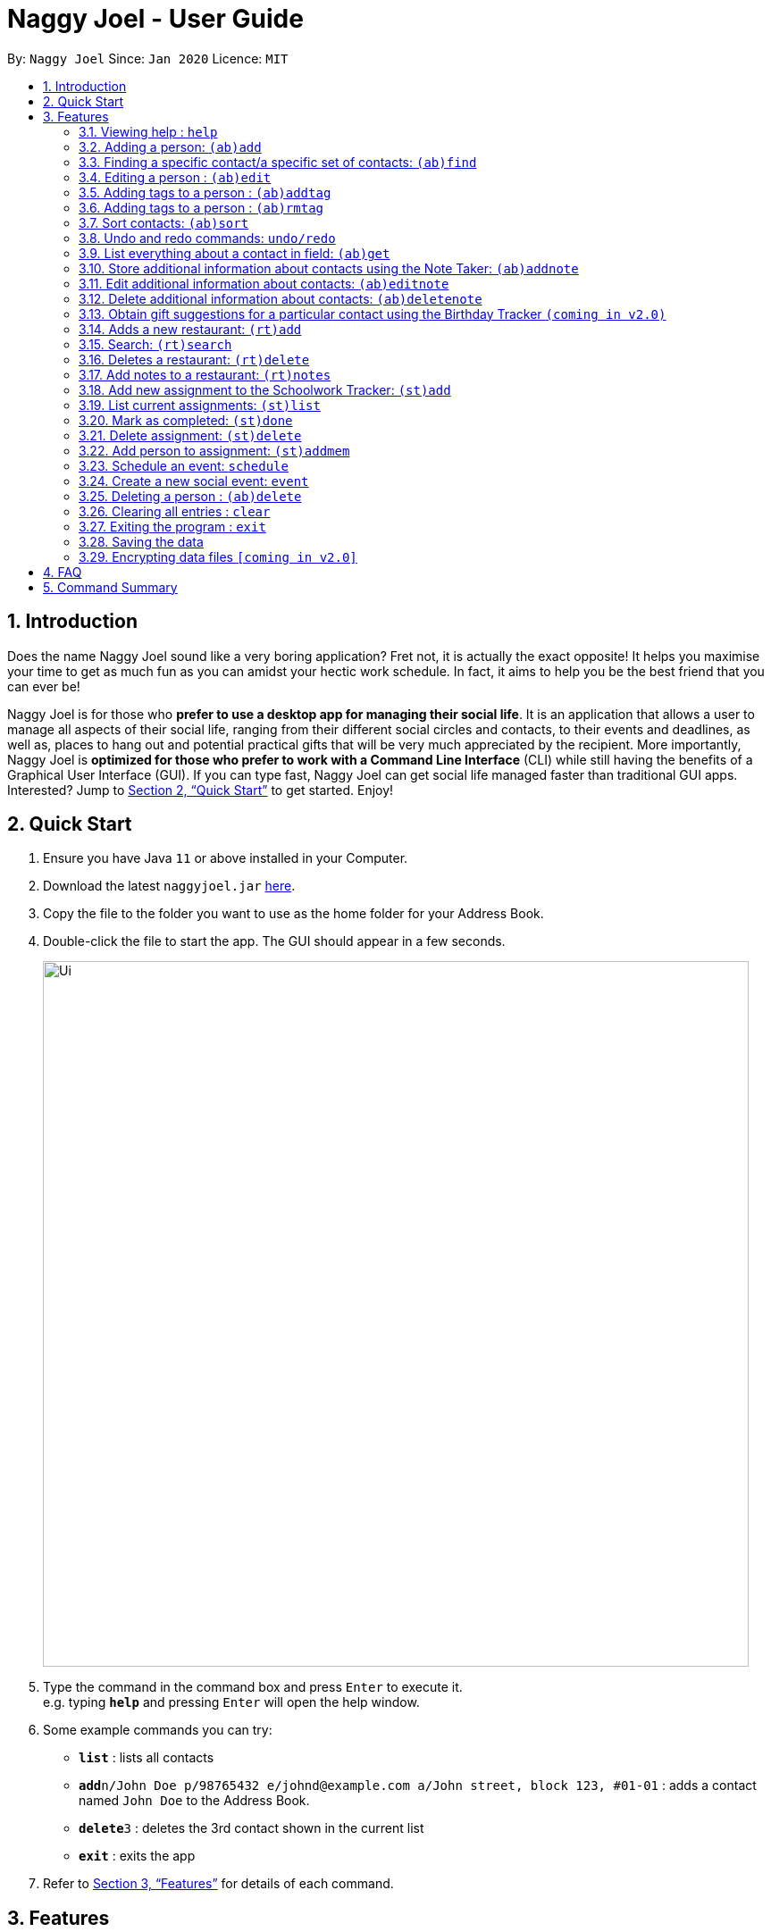 = Naggy Joel - User Guide
:site-section: UserGuide
:toc:
:toc-title:
:toc-placement: preamble
:sectnums:
:imagesDir: images
:stylesDir: stylesheets
:xrefstyle: full
:experimental:
ifdef::env-github[]
:tip-caption: :bulb:
:note-caption: :information_source:
endif::[]
:repoURL: https://github.com/AY1920S2-CS2103-W14-3/main

By: `Naggy Joel`      Since: `Jan 2020`      Licence: `MIT`

== Introduction

Does the name Naggy Joel sound like a very boring application? Fret not, it is actually the exact opposite! It helps you
maximise your time to get as much fun as you can amidst your hectic work schedule. In fact, it aims to help you be the
best friend that you can ever be!

Naggy Joel is for those who *prefer to use a desktop app for managing their social life*. It is an application that
allows a user to manage all aspects of their social life, ranging from their different social circles and contacts,
to their events and deadlines, as well as, places to hang out and potential practical gifts that will be very much
appreciated by the recipient.  More importantly, Naggy Joel is *optimized for those who prefer to work with a Command
Line Interface* (CLI) while still having the benefits of a Graphical User Interface (GUI). If you can type fast, Naggy
Joel can get social life managed faster than traditional GUI apps. Interested? Jump to <<Quick Start>> to get started.
Enjoy!

== Quick Start

.  Ensure you have Java `11` or above installed in your Computer.
.  Download the latest `naggyjoel.jar` link:https://github.com/AY1920S2-CS2103-W14-3/main/releases[here].
.  Copy the file to the folder you want to use as the home folder for your Address Book.
.  Double-click the file to start the app. The GUI should appear in a few seconds.
+
image::Ui.png[width="790"]
+
.  Type the command in the command box and press kbd:[Enter] to execute it. +
e.g. typing *`help`* and pressing kbd:[Enter] will open the help window.
.  Some example commands you can try:

* *`list`* : lists all contacts
* **`add`**`n/John Doe p/98765432 e/johnd@example.com a/John street, block 123, #01-01` : adds a contact named `John Doe` to the Address Book.
* **`delete`**`3` : deletes the 3rd contact shown in the current list
* *`exit`* : exits the app

.  Refer to <<Features>> for details of each command.

[[Features]]
== Features

====
*Command Format*

* Words in `UPPER_CASE` are the parameters to be supplied by the user e.g. in `(ab)add n/NAME`, `NAME` is a parameter which can be used as `add n/John Doe`.
* Items in square brackets are optional e.g `n/NAME [t/TAG]` can be used as `n/John Doe t/friend` or as `n/John Doe`.
* Items with `…`​ after them can be used multiple times including zero times e.g. `[t/TAG]...` can be used as `{nbsp}` (i.e. 0 times), `t/friend`, `t/friend t/family` etc.
* Parameters can be in any order e.g. if the command specifies `n/NAME p/PHONE_NUMBER`, `p/PHONE_NUMBER n/NAME` is also acceptable.
====

=== Viewing help : `help`

Format: `help`

=== Adding a person: `(ab)add`

Adds a person to the address book +
Format: `(ab)add n/NAME p/PHONE_NUMBER [e/EMAIL] [a/ADDRESS] [t/TAG] [g/ORGANIZATION] [b/BIRTHDAY]`

[TIP]
A person can have any number of tags (including 0)
BIRTHDAY must be written in a MM-dd format.
Fields inside square brackets are optional.

Examples:

* `(ab)add n/Akshay g/NUS`
* `(ab)add n/Joel HH e/joel@yahoo.com.sg p/12345678 o/NUS a/Pasir Ris St. 71, Blk 123, #01-79`
* `(ab)add n/Aisyle Nat e/aisyle@gmail.com p/87654321 b/02-12 o/NUS`
* `(ab)add n/ Benjamin t/CS2103`


=== Finding a specific contact/a specific set of contacts: `(ab)find`

Lists out all your contacts in the address book which match a certain criteria. Each contact will have a displayed index. Only lists the name, phone number and tags (if present) +
Format: `(ab)find [-g/GROUPNAME] [-n/WORD] [-t/TAG]`

****
* If more than 1 switches are indicated, it will be treated as a conjunction of filters
* [-g] List all contacts in a particular group
* [-n] List all contacts that contains this name, not case sensitive
* [-t] List all contacts with a particular tag
****

Examples:
* `(ab)find -g/NUS -n/Lim` +
Finds and lists all contacts that is in group “NUS” and have the word “Lim” in its name

=== Editing a person : `(ab)edit`

Edits an existing person in the address book. +
Format: `(ab)edit INDEX n/NAME p/PHONE_NUMBER [e/EMAIL] [a/ADDRESS] [t/TAG] [o/ORGANIZATION] [b/BIRTHDAY]`

****
* Edits the person at the specified `INDEX`. The index refers to the index number shown in the displayed person list. The index *must be a positive integer* 1, 2, 3, ...
* At least one of the optional fields must be provided.
* Existing values will be updated to the input values.
* When editing tags, the existing tags of the person will be removed i.e adding of tags is not cumulative.
* You can remove all the person's tags by typing `t/` without specifying any tags after it.
* The name in 'n/' and phone number in 'p/' should not be empty.
****

Examples:

* `(ab)edit 37 a/2 Cactus Road, S903281` +
Changes the 37th person’s address to 2 Cactus Road, S903281.
* `(ab)edit 2 n/Elysia Tan o/Comp Club` +
Changes the second person’s name to Elysia Tan, and organization to Comp Club.

=== Adding tags to a person : `(ab)addtag`

Allows you to add additional tags to your contacts. +
Format: `(ab)addtag INDEX [t/TAG]`

****
* INDEX must be a positive integer. It refers to the index of the respective contact as displayed in the LIST function (see 2.4).
* All tags typed will be added, if it is not a duplicate
* Maximum tag length of 15
* Maximum of 5 tags can be added to a contact
****

Examples:

* `(ab)addtag 37 t/noob`
Adds the tag “noob” to the person at index 37

=== Adding tags to a person : `(ab)rmtag`

Allows you to add additional tags to your contacts. +
Format: `(ab)rmtag INDEX [t/TAG]`

****
* INDEX must be a positive integer. It refers to the index of the respective contact as displayed in the LIST function (see 2.4).
* If a tag matches an existing tag, it will be removed
****

Examples:

* `(ab)rmtag 37 t/noob` +
Removes the tag “noob” from the person at index 37

=== Sort contacts: `(ab)sort`

Displays the list of contacts in a certain sorted order +
Format: `ab sort [-f] [-o] [-b]`

****
* Only one of the optional switches may be indicated at any time.
* [-f] indicates sorting by most frequently searched for.
* [-o] indicates sorting by organizations’ names.
* [-b] indicates sorting by birthday from the current date.
****

Examples:
* `(ab)sort -a` +
Lists all contacts alphabetically

=== Undo and redo commands: `undo/redo`

Undoes and redoes the last command. +
Format: `undo/redo`

=== List everything about a contact in field: `(ab)get`
Format: `(ab)get INDEX`

****
* INDEX must be a positive integer. It refers to the index of the respective contact as displayed in the LIST function (see 2.4).
* Displays all information relating to a contact at index INDEX
****

=== Store additional information about contacts using the Note Taker: `(ab)addnote`

Store additional information about contacts using the Note Taker +
Format: `(ab)addnote INDEX i/INFO1 i/INFO2 ...`

****
* INDEX must be a positive integer. It refers to the index of the respective contact as displayed in the LIST function (see 2.4).
* There should be at least one i/INFO
****

=== Edit additional information about contacts: `(ab)editnote`

Edit additional information about contacts using the Note Taker +
Format: `(ab)editnote INDEX [-l/LINE_NUMBER] i/INFO`

****
* INDEX must be a positive integer. It refers to the index of the respective contact as displayed in the LIST function (see 2.4).
* If [-l] is not specified, all information will be replaced by the new one in INFO
* [-l] Line number of information to be replaced
****

=== Delete additional information about contacts: `(ab)deletenote`

Delete additional information about contacts using the Note Taker +
Format: `(ab)deletenote INDEX [-l/LINE_NUMBER]`

****
* INDEX must be a positive integer. It refers to the index of the respective contact as displayed in the LIST function (see 2.4).
* If none of the optional switches are specified, all information will be deleted
* [-l] Line number of information to be deleted
* [-k] Delete all lines that contain this keyword
****

=== Obtain gift suggestions for a particular contact using the Birthday Tracker `(coming in v2.0)`

=== Adds a new restaurant: `(rt)add`

Adds a new restaurant +
Format: `(rt)add n/NAME l/LOCATION [o/OPERATING_HOURS] [p/PRICE_POINT] [c/CUISINE]`

****
* OPERATING_HOURS is 8 digits
****

Examples:

* `(rt)add rubbish l/bedok o/0900:2300 p/$$` +
Adds a new restaurant called rubbish at bedok with 2 dollar signs price point and opens from 9am to 11pm

=== Search: `(rt)search`

Search for restaurants based on a number of criteria. +
Format: `(rt)search [k/KEYWORD] [l/LOCATION] [p/PRICE_POINT] [o/OPERATING_HOURS]`

****
* At least one search criteria must be filled in.
* There are 3 price points, each one distinguished according to the number of dollar signs. The lowest price point is $. The medium price point is $$. The highest price point is $$$.
* If more than 1 optional parameters are filled, taken as conjunction
* All case insensitive
* LOCATION, PRICE_POINT, and OPERATING_HOURS must be exact matches (case insensitive)
****

Examples:

* `(rt)search k/no signboard p/$$` +
Searches for restaurants with the keyword no signboard which is at a medium price point.
* `(rt)search l/bedok p/$` +
Searches for restaurants in the bedok area at a low price point.

=== Deletes a restaurant: `(rt)delete`

Deletes a restaurant from the list +
Format: `(rt)delete n/NAME`

=== Add notes to a restaurant: `(rt)notes`

Adds a new restaurant +
Format: `(rt)notes n/NAME [r/RECOMMENDED_FOOD] [g/GOOD_FOOD] [b/BAD_FOOD]`

Examples:

* `(rt)notes rubbish r/chicken chop g/truffle fries b/risotto` +
Adds a notes to an existing restaurant in the list called rubbish with recommended food Chicken Chop, good food Truffle Fries, and bad food Risotto.

=== Add new assignment to the Schoolwork Tracker: `(st)add`

Adds a new assignment to your list of assignments and projects. +
Format: `(st)add t/TITLE d/DEADLINE e/ESTIMATED_COMPLETION_TIME`

****
* DEADLINE must be entered in a yyyymmdd HHMM format.
* ESTIMATED_COMPLETION_TIME is the number of hours expected to finish the assignment.
****


Examples:

* `(st)add t/CS2103 post lecture quiz d/20200211 2359 e/1` +
Adds an assignment titled CS2103 post lecture quiz to the Schoolwork Tracker, due 11-02-2020 23:59 and which takes an estimated one hour to complete.


=== List current assignments: `(st)list`

Sorts the user’s list of assignments and displays them. This helps the user choose which assignment to do first. By default, it sorts the list in alphabetical order. +
Format: `(st)list [-d] [-e]`

****
* Exactly 1 of [-d] or [-e] can be entered, to change the sorting criteria
* [-d] = Deadline
* [-e] = Estimated completion time
****

=== Mark as completed: `(st)done`

Marks an assignment as completed. +
Format: `(st)done INDEX`

****
* INDEX must be a positive integer. It corresponds to the rank of the assignment as shown when you list all assignments in the Schoolwork Tracker using the list function (see above).
****

=== Delete assignment: `(st)delete`

Deletes an assignment. +
Format: `(st)delete INDEX`

****
* INDEX must be a positive integer. It corresponds to the rank of the assignment as shown when you list all assignments in the Schoolwork Tracker using the list function (see above) sorted by alphabetical order.
****

=== Add person to assignment: `(st)addmem`

Adds a group mate to an assignment. +
Format: `(st)addmem INDEX p/INDEX_1 p/INDEX_2 p/INDEX_3`

****
* INDEX must be a positive integer. It corresponds to the rank of the assignment shown
****

=== Schedule an event: `schedule`

Looks through the list of current assignments to find a free slot for social activities. +
Format: `schedule`

****
* A list of free slots that are available for social activities will be shown.
****

// tag::delete[]

=== Create a new social event: `event`

Creates a social event. +
Format: `event d/DATE t/TIME`

****
* `DATE` must be in a YYYY-MM-DD format.
* `TIME` must be in a HH:MM format.
****

=== Deleting a person : `(ab)delete`

Deletes the contact at index INDEX +
Format: `(ab)delete INDEX`

****
* INDEX must be a positive integer. It refers to the index of the respective contact as displayed in the last sorted LIST function (see 2.4).
****

Examples:

* `(ab)delete 2` +
Deletes the 2nd person in the address book.

// end::delete[]
=== Clearing all entries : `clear`

Clears all entries from the address book. +
Format: `clear`

=== Exiting the program : `exit`

Exits the program. +
Format: `exit`

=== Saving the data

Address book data are saved in the hard disk automatically after any command that changes the data. +
There is no need to save manually.

// tag::dataencryption[]
=== Encrypting data files `[coming in v2.0]`

_{explain how the user can enable/disable data encryption}_
// end::dataencryption[]

== FAQ

*Q*: How do I transfer my data to another Computer? +
*A*: Install the app in the other computer and overwrite the empty data file it creates with the file that contains the data of your previous Address Book folder.

== Command Summary

* *Add* `add n/NAME p/PHONE_NUMBER e/EMAIL a/ADDRESS [t/TAG]...` +
e.g. `add n/James Ho p/22224444 e/jamesho@example.com a/123, Clementi Rd, 1234665 t/friend t/colleague`
* *Clear* : `clear`
* *Delete* : `delete INDEX` +
e.g. `delete 3`
* *Edit* : `edit INDEX [n/NAME] [p/PHONE_NUMBER] [e/EMAIL] [a/ADDRESS] [t/TAG]...` +
e.g. `edit 2 n/James Lee e/jameslee@example.com`
* *Find* : `find KEYWORD [MORE_KEYWORDS]` +
e.g. `find James Jake`
* *List* : `list`
* *Help* : `help`
